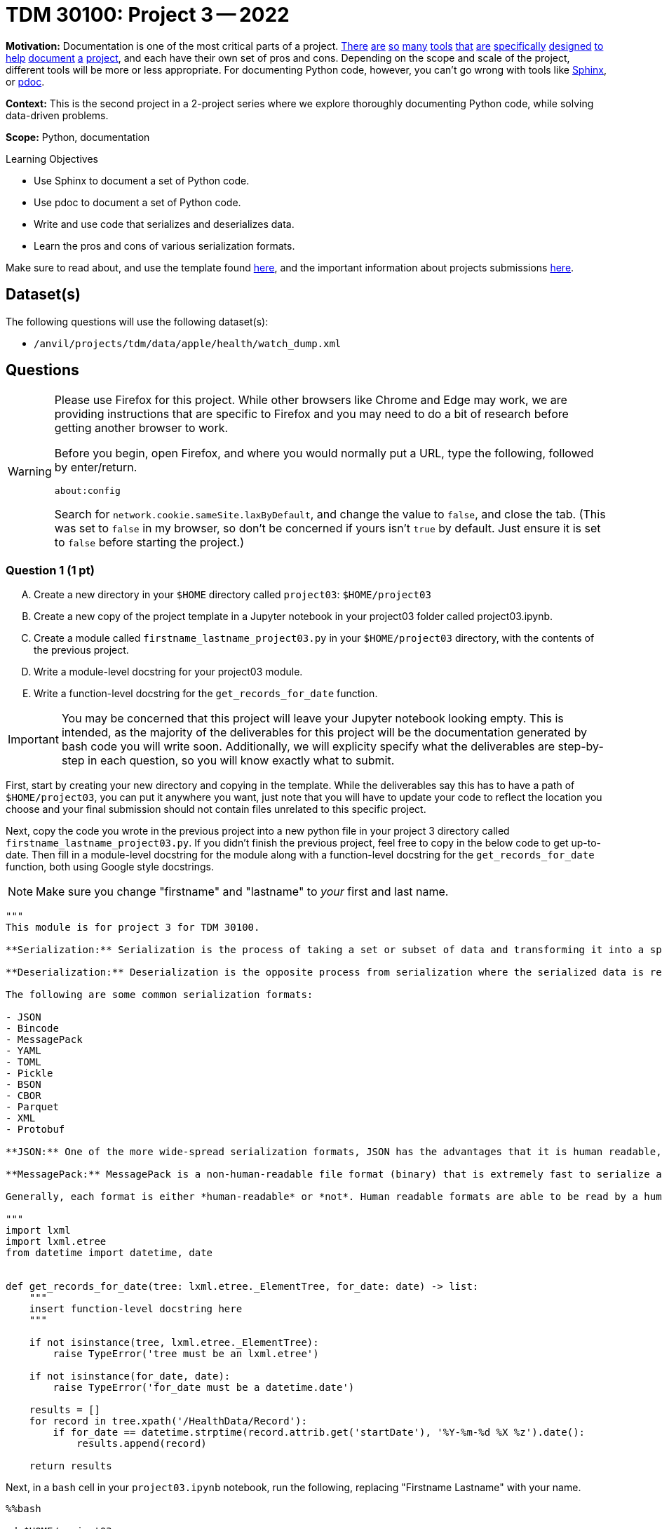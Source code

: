 = TDM 30100: Project 3 -- 2022

**Motivation:** Documentation is one of the most critical parts of a project. https://notion.so[There] https://guides.github.com/features/issues/[are] https://confluence.atlassian.com/alldoc/atlassian-documentation-32243719.html[so] https://docs.github.com/en/communities/documenting-your-project-with-wikis/about-wikis[many] https://www.gitbook.com/[tools] https://readthedocs.org/[that] https://bit.ai/[are] https://clickhelp.com[specifically] https://www.doxygen.nl/index.html[designed] https://www.sphinx-doc.org/en/master/[to] https://docs.python.org/3/library/pydoc.html[help] https://pdoc.dev[document] https://github.com/twisted/pydoctor[a] https://swagger.io/[project], and each have their own set of pros and cons. Depending on the scope and scale of the project, different tools will be more or less appropriate. For documenting Python code, however, you can't go wrong with tools like https://www.sphinx-doc.org/en/master/[Sphinx], or https://pdoc.dev[pdoc].

**Context:** This is the second project in a 2-project series where we explore thoroughly documenting Python code, while solving data-driven problems.

**Scope:** Python, documentation

.Learning Objectives
****
- Use Sphinx to document a set of Python code.
- Use pdoc to document a set of Python code.
- Write and use code that serializes and deserializes data.
- Learn the pros and cons of various serialization formats.
****

Make sure to read about, and use the template found xref:templates.adoc[here], and the important information about projects submissions xref:submissions.adoc[here].

== Dataset(s)

The following questions will use the following dataset(s):

- `/anvil/projects/tdm/data/apple/health/watch_dump.xml`

== Questions

[WARNING]
====
Please use Firefox for this project. While other browsers like Chrome and Edge may work, we are providing instructions that are specific to Firefox and you may need to do a bit of research before getting another browser to work.

Before you begin, open Firefox, and where you would normally put a URL, type the following, followed by enter/return.

```
about:config
```

Search for `network.cookie.sameSite.laxByDefault`, and change the value to `false`, and close the tab. (This was set to `false` in my browser, so don't be concerned if yours isn't `true` by default. Just ensure it is set to `false` before starting the project.)
====

=== Question 1 (1 pt)
[upperalpha]
.. Create a new directory in your `$HOME` directory called `project03`: `$HOME/project03`
.. Create a new copy of the project template in a Jupyter notebook in your project03 folder called project03.ipynb.
.. Create a module called `firstname_lastname_project03.py` in your `$HOME/project03` directory, with the contents of the previous project.
.. Write a module-level docstring for your project03 module.
.. Write a function-level docstring for the `get_records_for_date` function.

[IMPORTANT]
====
You may be concerned that this project will leave your Jupyter notebook looking empty. This is intended, as the majority of the deliverables for this project will be the documentation generated by bash code you will write soon. Additionally, we will explicity specify what the deliverables are step-by-step in each question, so you will know exactly what to submit.
====

First, start by creating your new directory and copying in the template. While the deliverables say this has to have a path of `$HOME/project03`, you can put it anywhere you want, just note that you will have to update your code to reflect the location you choose and your final submission should not contain files unrelated to this specific project.

Next, copy the code you wrote in the previous project into a new python file in your project 3 directory called `firstname_lastname_project03.py`. If you didn't finish the previous project, feel free to copy in the below code to get up-to-date. Then fill in a module-level docstring for the module along with a function-level docstring for the `get_records_for_date` function, both using Google style docstrings.

[NOTE]
====
Make sure you change "firstname" and "lastname" to _your_ first and last name.
====

[source,python]
----
"""
This module is for project 3 for TDM 30100.

**Serialization:** Serialization is the process of taking a set or subset of data and transforming it into a specific file format that is designed for transmission over a network, storage, or some other specific use-case.

**Deserialization:** Deserialization is the opposite process from serialization where the serialized data is reverted back into its original form.

The following are some common serialization formats:

- JSON
- Bincode
- MessagePack
- YAML
- TOML
- Pickle
- BSON
- CBOR
- Parquet
- XML
- Protobuf

**JSON:** One of the more wide-spread serialization formats, JSON has the advantages that it is human readable, and has a excellent set of optimized tools written to serialize and deserialize. In addition, it has first-rate support in browsers. A disadvantage is that it is not a fantastic format storage-wise (it takes up lots of space), and parsing large JSON files can use a lot of memory.

**MessagePack:** MessagePack is a non-human-readable file format (binary) that is extremely fast to serialize and deserialize, and is extremely efficient space-wise. It has excellent tooling in many different languages. It is still not the *most* space efficient, or *fastest* to serialize/deserialize, and remains impossible to work with in its serialized form.

Generally, each format is either *human-readable* or *not*. Human readable formats are able to be read by a human when opened up in a text editor, for example. Non human-readable formats are typically in some binary format and will look like random nonsense when opened in a text editor.

"""
import lxml
import lxml.etree
from datetime import datetime, date


def get_records_for_date(tree: lxml.etree._ElementTree, for_date: date) -> list:
    """
    insert function-level docstring here
    """
    
    if not isinstance(tree, lxml.etree._ElementTree):
        raise TypeError('tree must be an lxml.etree')
    
    if not isinstance(for_date, date):
        raise TypeError('for_date must be a datetime.date')
    
    results = []
    for record in tree.xpath('/HealthData/Record'):
        if for_date == datetime.strptime(record.attrib.get('startDate'), '%Y-%m-%d %X %z').date():
            results.append(record)
            
    return results
----

Next, in a `bash` cell in your `project03.ipynb` notebook, run the following, replacing "Firstname Lastname" with your name.

[source,ipython]
----
%%bash

cd $HOME/project03
python3 -m sphinx.cmd.quickstart ./docs -q -p project03 -a "Firstname Lastname" -v 1.0.0 --sep
----

[NOTE]
====
What do all of these arguments do? Check out https://www.sphinx-doc.org/en/master/man/sphinx-quickstart.html[this page of the official documentation].
====

You should be left with a newly created `docs` directory within your `project03` directory: `$HOME/project03/docs`. The directory structure should look similar to the following.

.contents
----
project03<1>
├── 39000_f2021_project03_solutions.ipynb<2>
├── docs<3>
│   ├── build <4>
│   ├── make.bat
│   ├── Makefile <5>
│   └── source <6>
│       ├── conf.py <7> 
│       ├── index.rst <8>
│       ├── _static
│       └── _templates
└── kevin_amstutz_project03.py<9>

5 directories, 6 files
----

<1> Our module (named `project03`) folder
<2> Your project notebook (probably named something like `firstname_lastname_project03.ipynb`)
<3> Your documentation folder
<4> Your empty build folder where generated documentation will be stored
<5> The Makefile used to run the commands that generate your documentation 
<6> Your source folder. This folder contains all hand-typed documentation
<7> Your conf.py file. This file contains the configuration for your documentation. 
<8> Your index.rst file. This file (and all files ending in `.rst`) is written in https://www.sphinx-doc.org/en/master/usage/restructuredtext/basics.html[reStructuredText] -- a Markdown-like syntax.
<9> Your module. This is the module containing the code from the previous project, with nice, clean docstrings.

Please make the following modifications:

. To Makefile:
+
[source,bash]
----
# replace
SPHINXOPTS    ?=
SPHINXBUILD   ?= sphinx-build
SOURCEDIR     = source
BUILDDIR      = build

# with the following
SPHINXOPTS    ?=
SPHINXBUILD   ?= python3 -m sphinx.cmd.build
SOURCEDIR     = source
BUILDDIR      = build
----
+
. To conf.py:
+
[source,python]
----
# CHANGE THE FOLLOWING CONTENT FROM:

# -- Path setup --------------------------------------------------------------

# If extensions (or modules to document with autodoc) are in another directory,
# add these directories to sys.path here. If the directory is relative to the
# documentation root, use os.path.abspath to make it absolute, like shown here.
#
# import os
# import sys
# sys.path.insert(0, os.path.abspath('.')

# TO:

# -- Path setup --------------------------------------------------------------

# If extensions (or modules to document with autodoc) are in another directory,
# add these directories to sys.path here. If the directory is relative to the
# documentation root, use os.path.abspath to make it absolute, like shown here.
#
import os
import sys
sys.path.insert(0, os.path.abspath('../..'))
----

Finally, with the modifications above having been made, run the following command in a `bash` cell in Jupyter notebook to generate your documentation.

[source,bash]
----
cd $HOME/project03/docs
make html
----

After complete, your module folders structure should look something like the following.

.structure
----
project03
├── 39000_f2021_project03_solutions.ipynb
├── docs
│   ├── build
│   │   ├── doctrees
│   │   │   ├── environment.pickle
│   │   │   └── index.doctree
│   │   └── html
│   │       ├── genindex.html
│   │       ├── index.html
│   │       ├── objects.inv
│   │       ├── search.html
│   │       ├── searchindex.js
│   │       ├── _sources
│   │       │   └── index.rst.txt
│   │       └── _static
│   │           ├── alabaster.css
│   │           ├── basic.css
│   │           ├── custom.css
│   │           ├── doctools.js
│   │           ├── documentation_options.js
│   │           ├── file.png
│   │           ├── jquery-3.5.1.js
│   │           ├── jquery.js
│   │           ├── language_data.js
│   │           ├── minus.png
│   │           ├── plus.png
│   │           ├── pygments.css
│   │           ├── searchtools.js
│   │           ├── underscore-1.13.1.js
│   │           └── underscore.js
│   ├── make.bat
│   ├── Makefile
│   └── source
│       ├── conf.py
│       ├── index.rst
│       ├── _static
│       └── _templates
└── kevin_amstutz_project03.py

9 directories, 29 files
----

Finally, let's take a look at the results! In the left-hand pane in the Jupyter Lab interface, navigate to `$HOME/project03/docs/build/html/`, and right click on the `index.html` file and choose btn:[Open in New Browser Tab]. You should now be able to see your documentation in a new tab. It should look something like the following.

image::figure34.webp[Resulting Sphinx output, width=792, height=500, loading=lazy, title="Resulting Sphinx output"]

[IMPORTANT]
====
Make sure you are able to generate the documentation before you proceed, otherwise, you will not be able to continue to modify, regenerate, and view your documentation.
====

.Items to submit
====
- Directory for project 3, containing an ipynb file and a python file as described above.
- Module and function level docstrings where appropriate in the python file.
- Documentation generated by Sphinx, as instructed above.
====


=== Question 2 (2 pts)
[upperalpha]
.. Write a function called `get_avg_heart_rate` to get the average heart rate for a given date from our watch data.
.. Write a function called `get_median_heart_rate` to find median heart rate for a given date from our watch data.
.. Write a function called `graph_heart_rate` to create a box-and-whisker plot of heart rate for a given date from our watch data.
.. Give each function an appropriate docstring.
.. Run each function for April 4th, 2019 in your Jupyter notebook to prove they work. Ensure you add them to project03-key.py.
.. Regenerate your documentation, and view the results in a new tab.

[NOTE]
====
While you could redefine all of your logic to get data for a given date, it would be much easier to simply reuse the function you wrote in the previous project within your new functions.
====

[TIP]
====
Feel free to use library functions for the above functions (i.e. statistics for mean and median and matplotlib for plotting)
====

You can test your code using the following code in your Jupyter notebook:

[source,python]
----
date_records = get_records_for_date(tree, for_date)
print(f"Average: {format(get_avg_heart_rate(date_records),'.2f')}")
print(f"Median : {format(get_median_heart_rate(date_records),'.2f')}")
graph_heart_rate(date_records)

# This should output values in a format similar to the following:
# Average: 86.25
# Median : 83.00
# The box and whisker plot should reflect what you see in the average/median measures. Feel free to write an extra function to get standard deviations or quartiles for a more accurate way to check your work is correct.
----

.Items to submit
====
- 3 functions, named and as described above, including function-level docstrings.
- Outputs of running the functions on April 4th, 2019.
- Documentation generated by Sphinx, as instructed above.
====


=== Question 3 (2 pts)
[upperalpha]
.. Create your own README.rst file in the `docs/source` folder.
.. regenerate your documentation, and take a picture of the resulting webpage.

One of the most important documents in any package or project is the `README` file. This file is so important that version control companies like GitHub and GitLab will automatically display it below the repositories contents. This file contains things like instructions on how to install the packages, usage examples, lists of dependencies, license links, etc. Check out some popular GitHub repositories for projects like `numpy`, `pytorch`, or any other repository you've come across that you believe does a good job explaining the project.

In the `docs/source` folder, create a new file called `README.rst`. Choose 5 of the following "types" of reStructuredText from the https://www.sphinx-doc.org/en/master/usage/restructuredtext/basics.html[this webpage], and create a fake README. The content can be https://www.lipsum.com/[Lorem Ipsum] type of content as long as it demonstrates 5 of the types of reStructuredText.

- Inline markup
- Lists and quote-like blocks
- Literal blocks
- Doctest blocks
- Tables
- Hyperlinks
- Sections
- Field lists
- Roles
- Images
- Footnotes
- Citations
- Etc.

[IMPORTANT]
====
Make sure to include at least 1 https://www.sphinx-doc.org/en/master/usage/restructuredtext/basics.html#sections[section]. This counts as 1 of your 5 types of reStructuredText.
====

Once complete, add a reference to your README to the `index.rst` file. To add a reference to your `README.rst` file, open the `index.rst` file in an editor and add "README" as follows.

.index.rst
[source,rst]
----
.. project3 documentation master file, created by
   sphinx-quickstart on Wed Sep  1 09:38:12 2021.
   You can adapt this file completely to your liking, but it should at least
   contain the root `toctree` directive.

Welcome to project3's documentation!
====================================

.. toctree::
   :maxdepth: 2
   :caption: Contents:

   README

Indices and tables
==================

* :ref:`genindex`
* :ref:`modindex`
* :ref:`search`
----

[IMPORTANT]
====
Make sure "README" is aligned with ":caption:" -- it should be 3 spaces from the left before the "R" in "README".
====

In a new `bash` cell in your notebook, regenerate your documentation. 

[source,ipython]
----
%%bash

cd $HOME/project03/docs
make html
----

Check out the resulting `index.html` page, and click on the links. Pretty great!

[TIP]
====
Things should look similar to the following images.

image::figure35.webp[Sphinx output, width=792, height=500, loading=lazy, title="Sphinx output"]

image::figure36.webp[Sphinx output, width=792, height=500, loading=lazy, title="Sphinx output"]
====

.Items to submit
====
- Screenshot labeled "question02_results". Make sure you https://the-examples-book.com/projects/current-projects/templates#including-an-image-in-your-notebook[include your screenshot correctly].
- OR a PDF created by exporting the webpage.
====

=== Question 4 (1 pt)
.. Add autodoc configuration to your `conf.py` file, regenerate your documentation, and take a picture of the resulting webpage.

The `pdoc` package was specifically designed to generate documentation for Python modules using the docstrings _in_ the module. As you may have noticed, this is not "native" to Sphinx. 

Sphinx has https://www.sphinx-doc.org/en/master/usage/extensions/index.html[extensions]. One such extension is the https://www.sphinx-doc.org/en/master/usage/extensions/autodoc.html[autodoc] extension. This extension provides the same sort of functionality that `pdoc` provides natively.

To use this extension, modify the `conf.py` file in the `docs/source` folder. 

[source,python]
----
# -- General configuration ---------------------------------------------------

# Add any Sphinx extension module names here, as strings. They can be
# extensions coming with Sphinx (named 'sphinx.ext.*') or your custom
# ones.
extensions = [
    'sphinx.ext.autodoc'
]
----

Next, update your `index.rst` file so autodoc knows which modules to extract data from.

[source,rst]
----
.. project3 documentation master file, created by
   sphinx-quickstart on Wed Sep  1 09:38:12 2021.
   You can adapt this file completely to your liking, but it should at least
   contain the root `toctree` directive.

Welcome to project3's documentation!
====================================

.. automodule:: firstname_lastname_project03
    :members:

.. toctree::
   :maxdepth: 2
   :caption: Contents:

   README

Indices and tables
==================

* :ref:`genindex`
* :ref:`modindex`
* :ref:`search`
----

In a new `bash` cell in your notebook, regenerate your documentation. Check out the resulting `index.html` page, and click on the links. Not too bad!

.Items to submit
====
- Screenshot labeled "question03_results". Make sure you https://the-examples-book.com/projects/current-projects/templates#including-an-image-in-your-notebook[include your screenshot correctly].
- OR a PDF created by exporting the webpage.
====

=== Question 5 (2 pts)
.. Import the appropriate extensions so that Sphinx recognizes Google_style docstrings.
.. Create a new function, `graph_avg_heart_rate`, that graphs the average heart rate for all dates in our watch data.
.. Regenerate your documentation, and take a picture of the resulting webpage.

Okay, while the documentation looks pretty good, clearly, Sphinx does _not_ recognize Google style docstrings. As you may have guessed, there is an extension for that.

Add the `napoleon` extension to your `conf.py` file.

[source,python]
----
# -- General configuration ---------------------------------------------------

# Add any Sphinx extension module names here, as strings. They can be
# extensions coming with Sphinx (named 'sphinx.ext.*') or your custom
# ones.
extensions = [
    'sphinx.ext.autodoc',
    'sphinx.ext.napoleon'
]
----

Next, we would like you to write a new function called `graph_average_heart_rate` that graphs the average heart rate for all dates in our watch data. The type of graph your function generates is up to you, but it should be a meaningful and well-labeled graphic that demonstrates something about the data (i.e. shape, outliers, etc.). Make sure to include a Google style docstring for your function.

[TIP]
====
When writing more complicated functions, think about the steps they need to do. For example, our function needs to do the following:

for each date in our data: +
- get the records for that date +
- get the average heart rate for that date +
- add the average heart rate to a list of averages +

Then, finally, graph the list of averages.

I think simply by looking at this pseudocode in combination with the functions you wrote for previous questions, you should be able to get a good idea of how to structure and write this function.
====

In a new `bash` cell in your notebook, regenerate your documentation. Check out the resulting `index.html` page, and click on the links. Much better! Take a final screenshot of your `index.html` page, and include it in this question's submission section

.Items to submit
====
- function `graph_avg_heart_rate` with a Google style docstring.
- Regenerated final documentation to recognize Google style docstrings.
- Screenshot labeled "question05_results". Make sure you https://the-examples-book.com/projects/current-projects/templates#including-an-image-in-your-notebook[include your screenshot correctly].
====

// ==== Question 6 (1 pts)

.Items to submit
====
For this project, please submit the following files:

- The `.ipynb` file with:
  - all functions throughout the project, demonstrated to be working as excpected.
  - every different bash command used to call Sphinx at least once
  - screenshots whenever we asked for them in a question
  - An `.html` file with your newest set of documention.
====


[WARNING]
====
_Please_ make sure to double check that your submission is complete, and contains all of your code and output before submitting. If you are on a spotty internet connection, it is recommended to download your submission after submitting it to make sure what you _think_ you submitted, was what you _actually_ submitted.
                                                                                                                             
In addition, please review our xref:submissions.adoc[submission guidelines] before submitting your project.
====